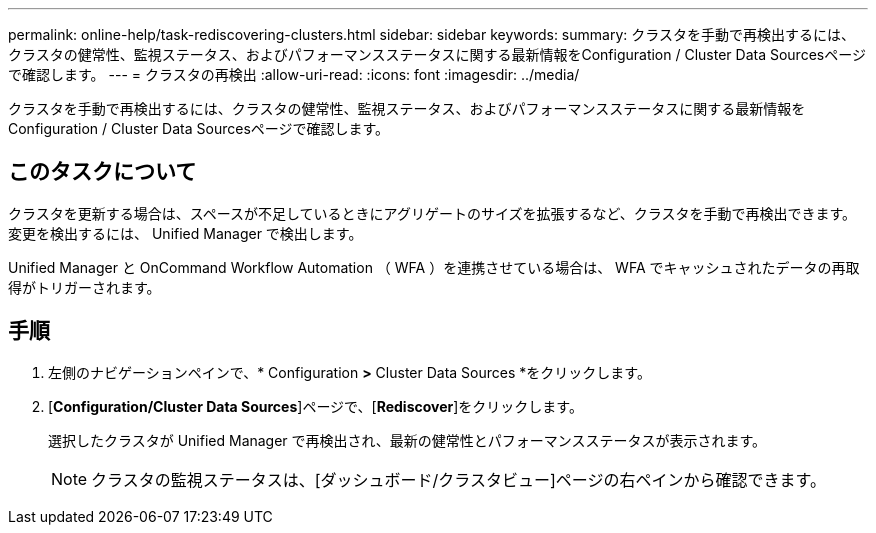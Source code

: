 ---
permalink: online-help/task-rediscovering-clusters.html 
sidebar: sidebar 
keywords:  
summary: クラスタを手動で再検出するには、クラスタの健常性、監視ステータス、およびパフォーマンスステータスに関する最新情報をConfiguration / Cluster Data Sourcesページで確認します。 
---
= クラスタの再検出
:allow-uri-read: 
:icons: font
:imagesdir: ../media/


[role="lead"]
クラスタを手動で再検出するには、クラスタの健常性、監視ステータス、およびパフォーマンスステータスに関する最新情報をConfiguration / Cluster Data Sourcesページで確認します。



== このタスクについて

クラスタを更新する場合は、スペースが不足しているときにアグリゲートのサイズを拡張するなど、クラスタを手動で再検出できます。変更を検出するには、 Unified Manager で検出します。

Unified Manager と OnCommand Workflow Automation （ WFA ）を連携させている場合は、 WFA でキャッシュされたデータの再取得がトリガーされます。



== 手順

. 左側のナビゲーションペインで、* Configuration *>* Cluster Data Sources *をクリックします。
. [*Configuration/Cluster Data Sources*]ページで、[*Rediscover*]をクリックします。
+
選択したクラスタが Unified Manager で再検出され、最新の健常性とパフォーマンスステータスが表示されます。

+
[NOTE]
====
クラスタの監視ステータスは、[ダッシュボード/クラスタビュー]ページの右ペインから確認できます。

====

